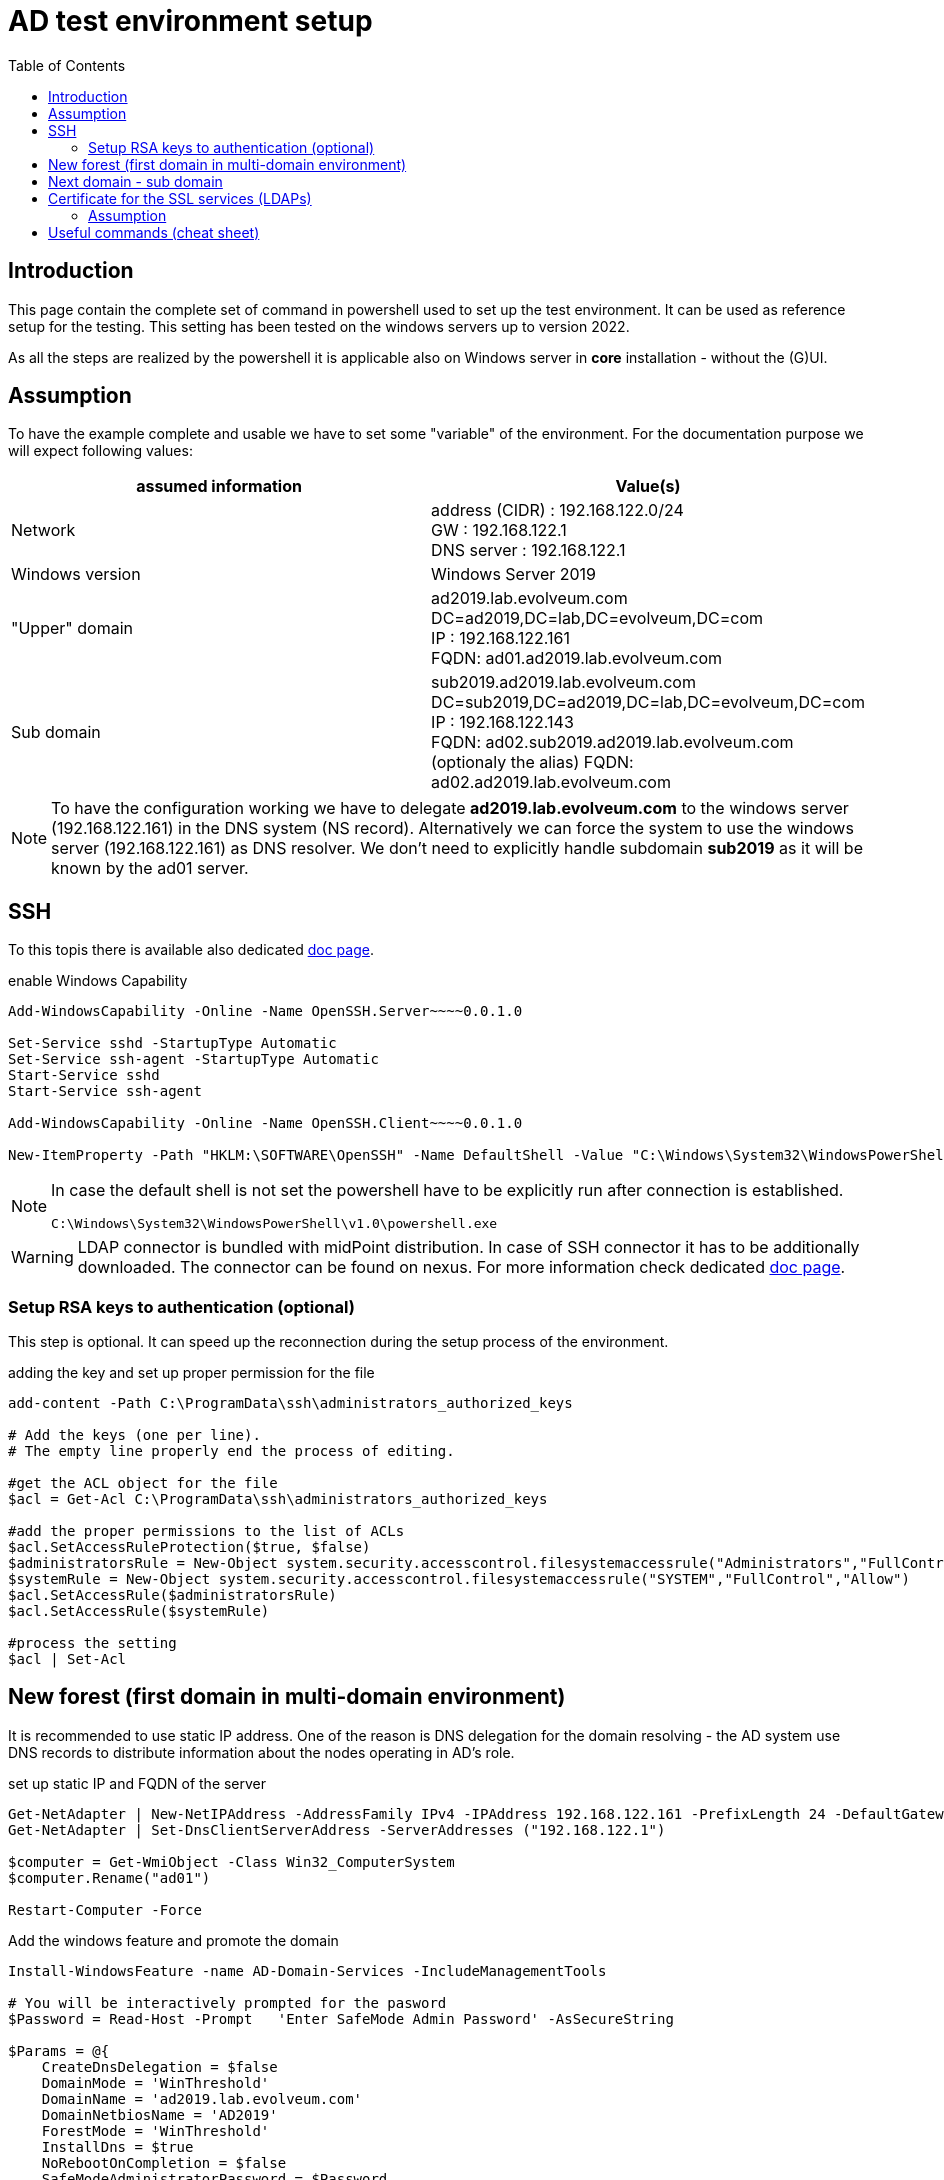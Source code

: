 = AD test environment setup
:page-nav-title: AD test environment setup
:page-upkeep-status: yellow
:toc:

== Introduction

This page contain the complete set of command in powershell used to set up the test environment.
It can be used as reference setup for the testing.
This setting has been tested on the windows servers up to version 2022.

As all the steps are realized by the powershell it is applicable also on Windows server in *core* installation - without the (G)UI.

== Assumption

To have the example complete and usable we have to set some "variable" of the environment.
For the documentation purpose we will expect following values:

|====
| assumed information | Value(s)

| Network
| address (CIDR) : 192.168.122.0/24 +
GW : 192.168.122.1 +
DNS server : 192.168.122.1

| Windows version
| Windows Server 2019

| "Upper" domain
| ad2019.lab.evolveum.com +
DC=ad2019,DC=lab,DC=evolveum,DC=com +
IP : 192.168.122.161 +
FQDN: ad01.ad2019.lab.evolveum.com

| Sub domain
| sub2019.ad2019.lab.evolveum.com +
DC=sub2019,DC=ad2019,DC=lab,DC=evolveum,DC=com +
IP : 192.168.122.143 +
FQDN: ad02.sub2019.ad2019.lab.evolveum.com +
(optionaly the alias) FQDN: ad02.ad2019.lab.evolveum.com
|====

[NOTE]
====
To have the configuration working we have to delegate *ad2019.lab.evolveum.com* to the windows server (192.168.122.161) in the DNS system (NS record).
Alternatively we can force the system to use the windows server (192.168.122.161) as DNS resolver.
We don't need to explicitly handle subdomain *sub2019* as it will be known by the ad01 server.
====

== SSH

To this topis there is available also dedicated xref:../windows-ssh-server.adoc[doc page].

.enable Windows Capability
[source,powershell]
----
Add-WindowsCapability -Online -Name OpenSSH.Server~~~~0.0.1.0

Set-Service sshd -StartupType Automatic
Set-Service ssh-agent -StartupType Automatic
Start-Service sshd
Start-Service ssh-agent

Add-WindowsCapability -Online -Name OpenSSH.Client~~~~0.0.1.0

New-ItemProperty -Path "HKLM:\SOFTWARE\OpenSSH" -Name DefaultShell -Value "C:\Windows\System32\WindowsPowerShell\v1.0\powershell.exe" -PropertyType String -Force
----

[NOTE]
====
In case the default shell is not set the powershell have to be explicitly run after connection is established.

[source]
----
C:\Windows\System32\WindowsPowerShell\v1.0\powershell.exe
----
====

[WARNING]
====
LDAP connector is bundled with midPoint distribution.
In case of SSH connector it has to be additionally downloaded.
The connector can be found on nexus.
For more information check dedicated xref:/connectors/connectors/com.evolveum.polygon.connector.ssh.SshConnector[doc page].
====

=== Setup RSA keys to authentication (optional)

This step is optional.
It can speed up the reconnection during the setup process of the environment.

.adding the key and set up proper permission for the file
[source,powershell]
----
add-content -Path C:\ProgramData\ssh\administrators_authorized_keys

# Add the keys (one per line).
# The empty line properly end the process of editing.

#get the ACL object for the file
$acl = Get-Acl C:\ProgramData\ssh\administrators_authorized_keys

#add the proper permissions to the list of ACLs
$acl.SetAccessRuleProtection($true, $false)
$administratorsRule = New-Object system.security.accesscontrol.filesystemaccessrule("Administrators","FullControl","Allow")
$systemRule = New-Object system.security.accesscontrol.filesystemaccessrule("SYSTEM","FullControl","Allow")
$acl.SetAccessRule($administratorsRule)
$acl.SetAccessRule($systemRule)

#process the setting
$acl | Set-Acl
----

== New forest (first domain in multi-domain environment)

It is recommended to use static IP address.
One of the reason is DNS delegation for the domain resolving - the AD system use DNS records to distribute information about the nodes operating in AD's role.

.set up static IP and FQDN of the server
[source,powershell]
----
Get-NetAdapter | New-NetIPAddress -AddressFamily IPv4 -IPAddress 192.168.122.161 -PrefixLength 24 -DefaultGateway 192.168.122.1
Get-NetAdapter | Set-DnsClientServerAddress -ServerAddresses ("192.168.122.1")

$computer = Get-WmiObject -Class Win32_ComputerSystem
$computer.Rename("ad01")

Restart-Computer -Force
----

.Add the windows feature and promote the domain
[source,powershell]
----
Install-WindowsFeature -name AD-Domain-Services -IncludeManagementTools

# You will be interactively prompted for the pasword
$Password = Read-Host -Prompt   'Enter SafeMode Admin Password' -AsSecureString

$Params = @{
    CreateDnsDelegation = $false
    DomainMode = 'WinThreshold'
    DomainName = 'ad2019.lab.evolveum.com'
    DomainNetbiosName = 'AD2019'
    ForestMode = 'WinThreshold'
    InstallDns = $true
    NoRebootOnCompletion = $false
    SafeModeAdministratorPassword = $Password
    Force = $true
}

Install-ADDSForest @Params
----

At this point the system will be rebooted.
After the new start of the system it will take longer time as there will be processing the initial setup of the newly promoted domain.

It may be good idea to set up *Password never expires* on administrator account.
It is optional so don't do it in case you would face your internal security policy.

.Set *Password newer expire* for administrator account
[source,powershell]
----
Set-ADUser -Identity administrator -PasswordNeverExpires $true
----

.optional DNS record for ad02 in "upper" zone
[source,powershell]
----
Add-DnsServerResourceRecordA -Name "ad02" -ZoneName "ad2019.lab.evolveum.com" -IPv4Address "192.168.122.143"
----

The following objects are related to midPoint's conntest.
The corresponding setting can be found on link:https://github.com/Evolveum/midpoint/blob/master/testing/conntest/src/test/resources/ad-ldap-multidomain/resource-ad2019.xml[github] page.

.Objects related to the conntest
[source,powershell]
----
New-ADGroup -name pirates -SamAccountName pirates -GroupScope Global -GroupCategory Security -DisplayName pirates -Path "CN=Users,DC=ad2019,DC=lab,DC=evolveum,DC=com"

New-ADUser -AccountPassword ( "qwe.123" | ConvertTo-SecureString -AsPlainText -Force)  -Description "The best pirate the world has ever seen" -DisplayName "Jack Sparrow" -Enabled $true -GivenName Jack -Name "Jack Sparrow" -PasswordNeverExpires $true -SamAccountName jack -Surname Sparrow -UserPrincipalName "jack@ad2019.lab.evolveum.com" -Path "CN=Users,DC=ad2019,DC=lab,DC=evolveum,DC=com"

Add-ADGroupMember -Identity 'CN=pirates,CN=Users,DC=ad2019,DC=lab,DC=evolveum,DC=com' -Members 'CN=Jack Sparrow,CN=Users,DC=ad2019,DC=lab,DC=evolveum,DC=com'

New-ADUser -AccountPassword ( "qwe.123" | ConvertTo-SecureString -AsPlainText -Force) -DisplayName "MidPoint" -Enabled $true -Name "MidPoint" -PasswordNeverExpires $true -SamAccountName midpoint -Surname MidPoint -UserPrincipalName "midpoint@ad2019.lab.evolveum.com" -Path "CN=Users,DC=ad2019,DC=lab,DC=evolveum,DC=com"

Add-ADGroupMember -Identity 'CN=Domain Admins,CN=Users,DC=ad2019,DC=lab,DC=evolveum,DC=com' -Members 'CN=MidPoint,CN=Users,DC=ad2019,DC=lab,DC=evolveum,DC=com'

##
# https://docs.microsoft.com/en-us/openspecs/windows_protocols/ms-adts/1522b774-6464-41a3-87a5-1e5633c3fbbb
# 1131f6aa-9c07-11d1-f79f-00c04fc2dcd2 ~ DS-Replication-Get-Changes
## Import-Module ActiveDirectory
$path = "AD:DC=ad2019,DC=lab,DC=evolveum,DC=com"
$acl = Get-Acl -Path $path
$ace = New-Object System.DirectoryServices.ActiveDirectoryAccessRule(
	[System.Security.Principal.IdentityReference] (get-aduser -identity midpoint).SID,
	[System.DirectoryServices.ActiveDirectoryRights] 'ExtendedRight',
	[System.Security.AccessControl.AccessControlType] 'Allow',
	(new-object Guid '1131f6aa-9c07-11d1-f79f-00c04fc2dcd2')
)
$acl.AddAccessRule($ace)
Set-Acl -Path $path -AclObject $acl

New-ADUser -AccountPassword ( "qwe.123" | ConvertTo-SecureString -AsPlainText -Force) -Description "Test for SSH client (SSH connector tests)" -DisplayName "SSH Test" -Enabled $true -GivenName Ssh -Name "SSH Test" -PasswordNeverExpires $true -SamAccountName sshtest -Surname Test -UserPrincipalName "sshtest@ad2019.lab.evolveum.com" -Path "CN=Users,DC=ad2019,DC=lab,DC=evolveum,DC=com"

New-ADUser -AccountPassword ( "qwe.123" | ConvertTo-SecureString -AsPlainText -Force) -DisplayName "Guybrush Threepwood" -Enabled $true -GivenName Guybrush -Name "Guybrush Threepwood" -SamAccountName guybrush -Surname Threepwood -UserPrincipalName "guybrush@ad2019.lab.evolveum.com" -Path "CN=Users,DC=ad2019,DC=lab,DC=evolveum,DC=com"

Add-ADGroupMember -Identity 'CN=pirates,CN=Users,DC=ad2019,DC=lab,DC=evolveum,DC=com' -Members 'CN=Guybrush Threepwood,CN=Users,DC=ad2019,DC=lab,DC=evolveum,DC=com'

New-ADOrganizationalUnit -Name Org -Path "DC=ad2019,DC=lab,DC=evolveum,DC=com"
----

.clean up the conntest related objects (except midpoint account and org OU)
[source,powershell]
----
Remove-ADUser -Identity "CN=SSH Test,CN=Users,DC=ad2019,DC=lab,DC=evolveum,DC=com"
Remove-ADUser -Identity "CN=Jack Sparrow,CN=Users,DC=ad2019,DC=lab,DC=evolveum,DC=com"
Remove-ADUser -Identity "CN=Guybrush Threepwood,CN=Users,DC=ad2019,DC=lab,DC=evolveum,DC=com"
Remove-ADGroup -Identity "CN=pirates,CN=Users,DC=ad2019,DC=lab,DC=evolveum,DC=com"
----

== Next domain - sub domain

It is recommended to use static IP address.
Even the the location would be updated on ad01 DNS server (NS record) it is good idea to have it static.
At least for better troubleshooting in case of any issue.

.set up static IP and FQDN of the server
[source,powershell]
----
Get-NetAdapter | New-NetIPAddress -AddressFamily IPv4 -IPAddress 192.168.122.143 -PrefixLength 24 -DefaultGateway 192.168.122.1
Get-NetAdapter | Set-DnsClientServerAddress -ServerAddresses ("192.168.122.161")
$computer = Get-WmiObject -Class Win32_ComputerSystem
$computer.Rename("ad02")

Restart-Computer -Force
----

.Add windows feature and promote the domain
[source,powershell]
----
Install-WindowsFeature -name AD-Domain-Services -IncludeManagementTools

# You need to provide credentials with proper permission in "upper" domain.
# Account of the administrator is quite fine for this purpose :).
# You will be interactively prompted for the credentials of the administrator account in AD2019 domain.
$cred=New-Object -TypeName PSCredential -ArgumentList @('ad2019\administrator',(Read-Host -AsSecureString -Prompt "Password"))

# You will be interactively prompred for the Safe mode admin password for the newly promoted domain
$Password = Read-Host -Prompt   'Enter SafeMode Admin Password' -AsSecureString

$Params = @{
    Force = $true
    NoGlobalCatalog = $false
    CreateDNSDelegation = $true
    Credential = $cred
    DatabasePath = "C:\Windows\NTDS"
    DomainMode = "WinThreshold"
    DomainType = "ChildDomain"
    InstallDNS = $true
    LogPath = "C:\Windows\NTDS"
    NewDomainName = "sub2019"
    NewDomainNetBIOSName = "sub2019"
    ParentDomainName = "ad2019.lab.evolveum.com"
    Norebootoncompletion = $false
    SiteName = "Default-First-Site-Name"
    SYSVOLPath = "C:\Windows\SYSVOL"
    SafeModeAdministratorPassword = $Password
}

Install-ADDSDomain @Params
----

At this point the system will be rebooted.
After the new start of the system it will take longer time as there will be processing the initial setup of the newly promoted domain.

It may be good idea to set up *Password never expires* on administrator account.
It is optional so don't do it in case you would face your internal security policy.

.Set *Password newer expire* for administrator account
[source,powershell]
----
Set-ADUser -Identity administrator -PasswordNeverExpires $true
----

The following objects are related to midPoint's conntest.
The corresponding setting can be found on link:https://github.com/Evolveum/midpoint/blob/master/testing/conntest/src/test/resources/ad-ldap-multidomain/resource-ad2019.xml[github] page.

.Objects related to the conntest
[source,powershell]
----
New-ADUser -AccountPassword ( "qwe.123" | ConvertTo-SecureString -AsPlainText -Force) -DisplayName "MidPoint" -Enabled $true -Name "MidPoint" -PasswordNeverExpires $true -SamAccountName midpoint -Surname MidPoint -UserPrincipalName "midpoint@sub2019.ad2019.lab.evolveum.com" -Path "CN=Users,DC=sub2019,DC=ad2019,DC=lab,DC=evolveum,DC=com"

Add-ADGroupMember -Identity "CN=Domain Admins,CN=Users,DC=sub2019,DC=ad2019,DC=lab,DC=evolveum,DC=com" -Members "CN=MidPoint,CN=Users,DC=sub2019,DC=ad2019,DC=lab,DC=evolveum,DC=com"

##
# https://docs.microsoft.com/en-us/openspecs/windows_protocols/ms-adts/1522b774-6464-41a3-87a5-1e5633c3fbbb
# 1131f6aa-9c07-11d1-f79f-00c04fc2dcd2 ~ DS-Replication-Get-Changes
## Import-Module ActiveDirectory
$path = "AD:DC=sub2019,DC=ad2019,DC=lab,DC=evolveum,DC=com"
$acl = Get-Acl -Path $path
$ace = New-Object System.DirectoryServices.ActiveDirectoryAccessRule(
	[System.Security.Principal.IdentityReference] (get-aduser -identity midpoint).SID,
	[System.DirectoryServices.ActiveDirectoryRights] 'ExtendedRight',
	[System.Security.AccessControl.AccessControlType] 'Allow',
	(new-object Guid '1131f6aa-9c07-11d1-f79f-00c04fc2dcd2')
)
$acl.AddAccessRule($ace)
Set-Acl -Path $path -AclObject $acl
----

== Certificate for the SSL services (LDAPs)

Without this step the LDAP connection will work, but it will be handled with lower security.
One of the impact could be limitation on password attribute access.
This example will cover the situation you have your own CA for the test environment.

=== Assumption

In this example we will have available two files.

- *ca.pem* +
PEM encoded file containing CA certificate.
This file will be used to import CA cert as trusted Root CA.

- *ad01.p12* +
PKCS12 (pfx) file containing private ("key") and public ("cert") certificate for the server.
Next to it the package contain also certificate of sub CA in case it is in use.

.copy the files to the server (on remote computer / where the files are located)
[source,bash]
----
scp ca.pem 192.168.122.161:C:/Users/Administrator/Desktop/ca.pem
scp ad01.p12 192.168.122.161:C:/Users/Administrator/Desktop/certificate.pfx
----

[NOTE]
The pkcs12 should be secured by the password.
For the documentation purpose let assume the password *pass123*.

.import CA cert and key&cert to the proper certificate store (on windows server)
[source,powershell]
----
$pfxPassword = "pass123" | ConvertTo-SecureString -AsPlainText -Force
Import-PfxCertificate -Exportable -Password $pfxPassword -CertStoreLocation Cert:\LocalMachine\My -FilePath $env:USERPROFILE\Desktop\certificate.pfx
Import-Certificate -CertStoreLocation Cert:\LocalMachine\Root -FilePath $env:USERPROFILE\Desktop\ca.pem

# once imported the files are not needed - it could be deleted
Remove-Item -Path $env:USERPROFILE\Desktop\certificate.pfx
Remove-Item -Path $env:USERPROFILE\Desktop\ca.pem
----

.to check the result
[source,powershell]
----
# To check content of the Desktop
Get-ChildItem -path $env:USERPROFILE\Desktop

# To check the Machine's cert
Get-ChildItem -path cert:\LocalMachine\My | Sort-Object Subject

# To check trusted Root CA
Get-ChildItem -path cert:\LocalMachine\Root | Sort-Object Subject
----

Once the certificate is properly imported it is automatically used.
The LDAPs (and other SSL based services) on the server is directly available.

[NOTE]
====
The similar process should be done also on ad02.
Each server need own certificate - containing the relevant information.

If you upload the incorrect cert (e.g. ad01's cert to ad02) the certificate could be imported without error, but it will be ignored.
No SSL based services will not use it in that case.
====

[IMPORTANT]
====
To have the certificate with the same KeyUsage as the one generated with the windows CA service there should be:

- 1.3.6.1.5.5.7.3.1 TLS WWW server authentication
- 1.3.6.1.5.5.7.3.2 TLS WWW client authentication
- 1.3.6.1.5.2.3.5 KDC Authentication
- 1.3.6.1.4.1.311.20.2.2 Smart Card Logon

.sample configuration block for openssl
[source]
----
...
[ win_server ]
basicConstraints = CA:FALSE
subjectKeyIdentifier = hash
authorityKeyIdentifier = keyid,issuer:always
keyUsage = digitalSignature, nonRepudiation, keyEncipherment
subjectAltName = @san
extendedKeyUsage = 1.3.6.1.5.5.7.3.1, 1.3.6.1.5.5.7.3.2, 1.3.6.1.5.2.3.5, 1.3.6.1.4.1.311.20.2.2

[ san ]
DNS.0 = localhost
IP.0 = 127.0.0.1
----

====

== Useful commands (cheat sheet)

.Information about the computer and network setting
[source,powershell]
----
Get-NetAdapter | Get-NetIPAddress
Get-NetAdapter | Get-DnsClientServerAddress
Get-NetAdapter | Get-NetRoute
Get-WmiObject -Class Win32_ComputerSystem
----

.To check ACL on specific object of AD
[source,powershell]
(Get-Acl -Path "AD:DC=ad2019,DC=lab,DC=evolveum,DC=com").Access | Where-Object {$_.IdentityReference -Like "AD2019\midpoint"}

.to get information about user object
[source,powershell]
Get-ADUser midpoint -Properties *

.to get information about user's group membership(s)
[source,powershell]
Get-ADPrincipalGroupMembership jack | % distinguishedName

.LDAP troubleshooting
[source,powershell]
----
# get log level for the LDAP
Get-ItemProperty -Path "HKLM:\SYSTEM\CurrentControlSet\Services\NTDS\Diagnostics" -Name "16 LDAP Interface Events"

# set log level for the LDAP
Set-ItemProperty -Path "HKLM:\SYSTEM\CurrentControlSet\Services\NTDS\Diagnostics" -Name "16 LDAP Interface Events" -Value 0x5

# how to get relevant log's records
Get-EventLog -List
Get-EventLog -LogName "Directory Service" | Group-Object -Property EntryType -NoElement | Sort-Object -Property Count -Descending
Get-EventLog -LogName "Directory Service" -EntryType Warning
Get-EventLog -LogName "Directory Service" -Index XXX | Format-Table -wrap
Get-EventLog -LogName "Directory Service" -Newest 20  | Format-Table -wrap

Get-WinEvent -FilterHashTable @{Logname='System';ID=1074} | Format-Table TimeCreated,Message -wrap
----
